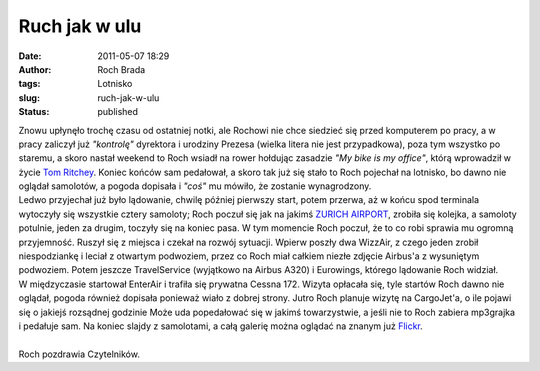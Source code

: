 Ruch jak w ulu
##############
:date: 2011-05-07 18:29
:author: Roch Brada
:tags: Lotnisko
:slug: ruch-jak-w-ulu
:status: published

| Znowu upłynęło trochę czasu od ostatniej notki, ale Rochowi nie chce siedzieć się przed komputerem po pracy, a w pracy zaliczył już *"kontrolę"* dyrektora i urodziny Prezesa (wielka litera nie jest przypadkowa), poza tym wszystko po staremu, a skoro nastał weekend to Roch wsiadł na rower hołdując zasadzie *"My bike is my office"*, którą wprowadził w życie `Tom Ritchey <http://en.wikipedia.org/wiki/Tom_Ritchey>`__. Koniec końców sam pedałował, a skoro tak już się stało to Roch pojechał na lotnisko, bo dawno nie oglądał samolotów, a pogoda dopisała i *"coś"* mu mówiło, że zostanie wynagrodzony.
| Ledwo przyjechał już było lądowanie, chwilę później pierwszy start, potem przerwa, aż w końcu spod terminala wytoczyły się wszystkie cztery samoloty; Roch poczuł się jak na jakimś `ZURICH AIRPORT <http://youtu.be/ov7WQJWKaVc?hd=1>`__, zrobiła się kolejka, a samoloty potulnie, jeden za drugim, toczyły się na koniec pasa. W tym momencie Roch poczuł, że to co robi sprawia mu ogromną przyjemność. Ruszył się z miejsca i czekał na rozwój sytuacji. Wpierw poszły dwa WizzAir, z czego jeden zrobił niespodziankę i leciał z otwartym podwoziem, przez co Roch miał całkiem niezłe zdjęcie Airbus'a z wysuniętym podwoziem. Potem jeszcze TravelService (wyjątkowo na Airbus A320) i Eurowings, którego lądowanie Roch widział.
| W międzyczasie startował EnterAir i trafiła się prywatna Cessna 172. Wizyta opłacała się, tyle startów Roch dawno nie oglądał, pogoda również dopisała ponieważ wiało z dobrej strony. Jutro Roch planuje wizytę na CargoJet'a, o ile pojawi się o jakiejś rozsądnej godzinie Może uda popedałować się w jakimś towarzystwie, a jeśli nie to Roch zabiera mp3grajka i pedałuje sam. Na koniec slajdy z samolotami, a całą galerię można oglądać na znanym już `Flickr <http://www.flickr.com/photos/gusioo/>`__.

.. raw:: html

   <div align="center">

.. raw:: html

   <object width="500" height="375">

.. raw:: html

   <embed type="application/x-shockwave-flash" src="http://www.flickr.com/apps/slideshow/show.swf?v=71649" allowfullscreen="true" flashvars="offsite=true&amp;lang=en-us&amp;page_show_url=%2Fphotos%2Fgusioo%2Fshow%2F&amp;page_show_back_url=%2Fphotos%2Fgusioo%2F&amp;user_id=51674704@N05&amp;jump_to=" width="500" height="375">

.. raw:: html

   </embed>

.. raw:: html

   </object>

.. raw:: html

   </div>

| 
| Roch pozdrawia Czytelników.

.. raw:: html

   </p>
